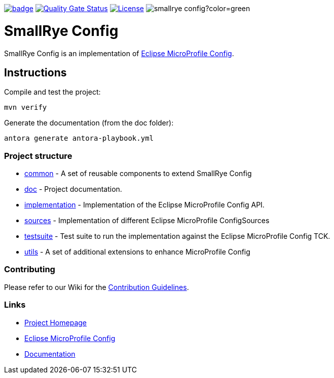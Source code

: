 :microprofile-config: https://github.com/eclipse/microprofile-config/
:ci: https://github.com/smallrye/smallrye-config/actions?query=workflow%3A%22SmallRye+Build%22
:sonar: https://sonarcloud.io/dashboard?id=smallrye_smallrye-config

image:https://github.com/smallrye/smallrye-config/workflows/SmallRye%20Build/badge.svg?branch=master[link={ci}]
image:https://sonarcloud.io/api/project_badges/measure?project=smallrye_smallrye-config&metric=alert_status["Quality Gate Status", link={sonar}]
image:https://img.shields.io/github/license/smallrye/smallrye-config.svg["License", link="http://www.apache.org/licenses/LICENSE-2.0"]
image:https://img.shields.io/maven-central/v/io.smallrye.config/smallrye-config?color=green[]

= SmallRye Config

SmallRye Config is an implementation of {microprofile-config}[Eclipse MicroProfile Config].

== Instructions

Compile and test the project:

[source,bash]
----
mvn verify
----

Generate the documentation (from the doc folder):

[source,bash]
----
antora generate antora-playbook.yml
----

=== Project structure

* link:common[] - A set of reusable components to extend SmallRye Config
* link:doc[] - Project documentation.
* link:implementation[] - Implementation of the Eclipse MicroProfile Config API.
* link:sources[] - Implementation of different Eclipse MicroProfile ConfigSources
* link:testsuite[] - Test suite to run the implementation against the Eclipse MicroProfile Config TCK.
* link:utils[] - A set of additional extensions to enhance MicroProfile Config

=== Contributing

Please refer to our Wiki for the https://github.com/smallrye/smallrye-parent/wiki[Contribution Guidelines].

=== Links

* http://github.com/smallrye/smallrye-config/[Project Homepage]
* {microprofile-config}[Eclipse MicroProfile Config]
* https://smallrye.io/docs/smallrye-config/index.html[Documentation]
